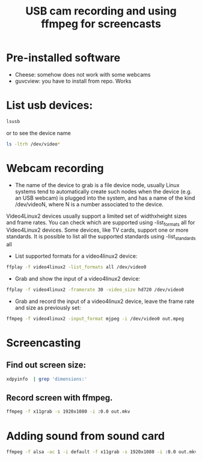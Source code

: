 #+TITLE: USB cam recording and using ffmpeg for screencasts
* Pre-installed software
- Cheese: somehow does not work with some webcams
- guvcview: you have to install from repo. Works
* List usb devices:
#+BEGIN_SRC sh
  lsusb
#+END_SRC
or to see the device name
#+BEGIN_SRC sh
  ls -ltrh /dev/video*
#+END_SRC
* Webcam recording
- The name of the device to grab is a file device node, usually Linux systems tend to automatically create such nodes when the device (e.g. an USB webcam) is plugged into the system, and has a name of the kind /dev/videoN, where N is a number associated to the device.

Video4Linux2 devices usually support a limited set of widthxheight sizes and frame rates. You can check which are supported using -list_formats all for Video4Linux2 devices. Some devices, like TV cards, support one or more standards. It is possible to list all the supported standards using -list_standards all
- List supported formats for a video4linux2 device:
#+BEGIN_SRC sh
  ffplay -f video4linux2 -list_formats all /dev/video0
#+END_SRC
- Grab and show the input of a video4linux2 device:
#+BEGIN_SRC sh
  ffplay -f video4linux2 -framerate 30 -video_size hd720 /dev/video0
#+END_SRC
- Grab and record the input of a video4linux2 device, leave the frame rate and size as previously set:
#+BEGIN_SRC sh
  ffmpeg -f video4linux2 -input_format mjpeg -i /dev/video0 out.mpeg
#+END_SRC
* Screencasting
** Find out screen size:
   #+BEGIN_SRC sh
       xdpyinfo  | grep 'dimensions:' 
   #+END_SRC   
** Record screen with ffmpeg.
   #+BEGIN_SRC sh
       ffmpeg -f x11grab -s 1920x1080 -i :0.0 out.mkv 
   #+END_SRC
* Adding sound from sound card
 #+BEGIN_SRC sh
   ffmpeg -f alsa -ac 1 -i default -f x11grab -s 1920x1080 -i :0.0 out.mkv 
 #+END_SRC 
